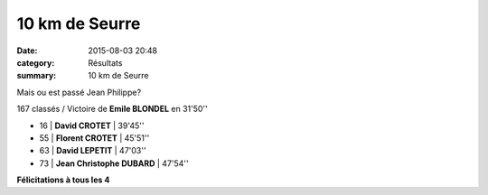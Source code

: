 10 km de Seurre
===============

:date: 2015-08-03 20:48
:category: Résultats
:summary: 10 km de Seurre

|Mais ou est passé Jean Philippe?|


Mais ou est passé Jean Philippe?

167 classés / Victoire de **Emile BLONDEL** en 31'50''

- 16     | **David CROTET**         | 39'45''
- 55     | **Florent CROTET**       | 45'51''
- 63     | **David LEPETIT**        | 47'03''
- 73     | **Jean Christophe DUBARD** | 47'54''

**Félicitations à tous les 4**

.. |Mais ou est passé Jean Philippe?| image:: http://assets.acr-dijon.org/old/httpimgover-blog-kiwicom149288520150803-ob_eb9a4b_1.JPG

